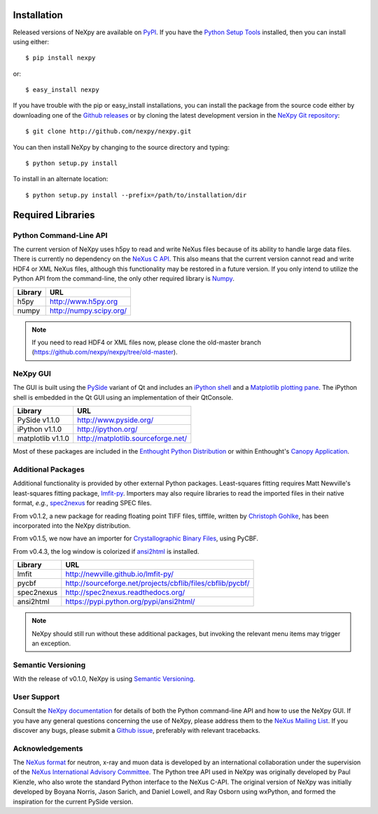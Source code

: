 Installation
============
Released versions of NeXpy are available on `PyPI 
<https://pypi.python.org/pypi/NeXpy/>`_. If you have the `Python Setup Tools 
<https://pypi.python.org/pypi/setuptools>`_ installed, then you can install 
using either::

    $ pip install nexpy

or:: 

    $ easy_install nexpy 

If you have trouble with the pip or easy_install installations, you can install
the package from the source code either by downloading one of the 
`Github releases <https://github.com/nexpy/nexpy/releases>`_ or by cloning the
latest development version in the `NeXpy Git 
repository <https://github.com/nexpy/nexpy>`_::

    $ git clone http://github.com/nexpy/nexpy.git

You can then install NeXpy by changing to the source directory and typing::

    $ python setup.py install

To install in an alternate location::

    $ python setup.py install --prefix=/path/to/installation/dir

Required Libraries
==================
Python Command-Line API
-----------------------
The current version of NeXpy uses h5py to read and write NeXus files because
of its ability to handle large data files. There is currently no dependency 
on the `NeXus C API <http://download.nexusformat.org/doc/html/napi.html>`_. 
This also means that the current version cannot read and write HDF4 or XML 
NeXus files, although this functionality may be restored in a future version.
If you only intend to utilize the Python API from the command-line, the only 
other required library is `Numpy <http://numpy.scipy.org>`_.

=================  =================================================
Library            URL
=================  =================================================
h5py               http://www.h5py.org
numpy              http://numpy.scipy.org/
=================  =================================================

.. note:: If you need to read HDF4 or XML files now, please clone the 
          old-master branch (https://github.com/nexpy/nexpy/tree/old-master).

NeXpy GUI
---------
The GUI is built using the `PySide <http://www.pyside.org/>`_ variant of Qt and 
includes an `iPython shell <http://ipython.org/>`_ and a `Matplotlib
plotting pane <http://matplotlib.sourceforge.net>`_. The iPython shell is
embedded in the Qt GUI using an implementation of their QtConsole.
          
=================  =================================================
Library            URL
=================  =================================================
PySide v1.1.0      http://www.pyside.org/
iPython v1.1.0     http://ipython.org/
matplotlib v1.1.0  http://matplotlib.sourceforge.net/
=================  =================================================

Most of these packages are included in the `Enthought Python Distribution
<http://www.enthought.com>`_ or within Enthought's `Canopy Application
<https://www.enthought.com/products/canopy/>`_.

.. seealso:: If you are having problems linking to the PySide library, you may
             need to run the PySide post-installation script after installing
             PySide, *i.e.*, ``python pyside_postinstall.py -install``. See 
             `this issue <https://github.com/nexpy/nexpy/issues/29>`_.

Additional Packages
-------------------
Additional functionality is provided by other external Python packages. 
Least-squares fitting requires Matt Newville's least-squares fitting package, 
`lmfit-py <http://newville.github.io/lmfit-py>`_. Importers may also require 
libraries to read the imported files in their native format, *e.g.*, `spec2nexus 
<http://spec2nexus.readthedocs.org/>`_ for reading SPEC files. 

From v0.1.2, a new package for reading floating point TIFF files, tifffile, 
written by `Christoph Gohlke <http://www.lfd.uci.edu/~gohlke/>`_, has been 
incorporated into the NeXpy distribution.

From v0.1.5, we now have an importer for `Crystallographic Binary Files 
<http://www.bernstein-plus-sons.com/software/CBF/>`_, using PyCBF.

From v0.4.3, the log window is colorized if `ansi2html 
<https://pypi.python.org/pypi/ansi2html/>`_ is installed.

=================  ==========================================================
Library            URL
=================  ==========================================================
lmfit              http://newville.github.io/lmfit-py/
pycbf              http://sourceforge.net/projects/cbflib/files/cbflib/pycbf/
spec2nexus         http://spec2nexus.readthedocs.org/
ansi2html          https://pypi.python.org/pypi/ansi2html/
=================  ==========================================================

.. note:: NeXpy should still run without these additional packages, but invoking
          the relevant menu items may trigger an exception.

Semantic Versioning
-------------------
With the release of v0.1.0, NeXpy is using `Semantic Versioning 
<http://semver.org/spec/v2.0.0.html>`_.

User Support
------------
Consult the `NeXpy documentation <http://nexpy.github.io/nexpy/>`_ for details 
of both the Python command-line API and how to use the NeXpy GUI. If you have 
any general questions concerning the use of NeXpy, please address 
them to the `NeXus Mailing List 
<http://download.nexusformat.org/doc/html/mailinglist.html>`_. If you discover
any bugs, please submit a `Github issue 
<https://github.com/nexpy/nexpy/issues>`_, preferably with relevant tracebacks.

Acknowledgements
----------------
The `NeXus format <http://www.nexusformat.org>`_ for neutron, x-ray and muon 
data is developed by an international collaboration under the supervision of the 
`NeXus International Advisory Committee <http://wiki.nexusformat.org/NIAC>`_. 
The Python tree API used in NeXpy was originally developed by Paul Kienzle, who
also wrote the standard Python interface to the NeXus C-API. The original 
version of NeXpy was initially developed by Boyana Norris, Jason Sarich, and 
Daniel Lowell, and Ray Osborn using wxPython, and formed the inspiration
for the current PySide version.
